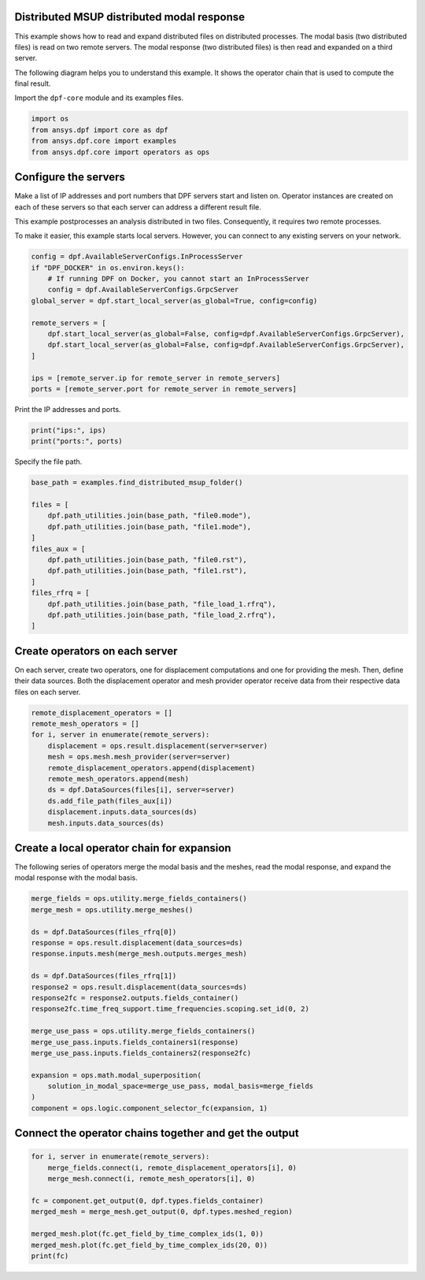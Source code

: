
.. DO NOT EDIT.
.. THIS FILE WAS AUTOMATICALLY GENERATED BY SPHINX-GALLERY.
.. TO MAKE CHANGES, EDIT THE SOURCE PYTHON FILE:
.. "examples\07-distributed-post\03-distributed-msup_expansion_steps.py"
.. LINE NUMBERS ARE GIVEN BELOW.

.. only:: html

    .. note::
        :class: sphx-glr-download-link-note

        :ref:`Go to the end <sphx_glr_download_examples_07-distributed-post_03-distributed-msup_expansion_steps.py>`
        to download the full example code.

.. rst-class:: sphx-glr-example-title

.. _sphx_glr_examples_07-distributed-post_03-distributed-msup_expansion_steps.py:


.. _ref_distributed_msup_steps:

Distributed MSUP distributed modal response
~~~~~~~~~~~~~~~~~~~~~~~~~~~~~~~~~~~~~~~~~~~

This example shows how to read and expand distributed files on distributed
processes. The modal basis (two distributed files) is read on two remote
servers. The modal response (two distributed files) is then read and expanded
on a third server.

The following diagram helps you to understand this example. It shows the operator
chain that is used to compute the final result.

.. graphviz::

    digraph foo {
        graph [pad="0", nodesep="0.3", ranksep="0.3"]
        node [shape=box, style=filled, fillcolor="#ffcc00", margin="0"];
        rankdir=LR;
        splines=line;

        disp01 [label="displacement"];
        disp02 [label="displacement"];
        mesh01 [label="mesh"];
        mesh02 [label="mesh"];

        subgraph cluster_1 {
            ds01 [label="data_src", shape=box, style=filled, fillcolor=cadetblue2];

            disp01; mesh01;

            ds01 -> disp01 [style=dashed];
            ds01 -> mesh01 [style=dashed];

            label="Server 1";
            style=filled;
            fillcolor=lightgrey;
        }

        subgraph cluster_2 {
            ds02 [label="data_src", shape=box, style=filled, fillcolor=cadetblue2];

            disp02; mesh02;

            ds02 -> disp02 [style=dashed];
            ds02 -> mesh02 [style=dashed];

            label="Server 2";
            style=filled;
            fillcolor=lightgrey;
        }

        disp01 -> "merge_fields";
        mesh01 -> "merge_mesh";
        disp02 -> "merge_fields";
        mesh02 -> "merge_mesh";

        ds03 [label="data_src", shape=box, style=filled, fillcolor=cadetblue2];
        ds03 -> "response2" [style=dashed];
        ds04 [label="data_src", shape=box, style=filled, fillcolor=cadetblue2];
        ds04 -> "response" [style=dashed];

        "merge_mesh" -> "response";
        "response" -> "merge_use_pass";
        "response2" -> "merge_use_pass";
        "merge_use_pass" -> "expansion";
        "merge_fields" -> "expansion";
        "expansion" -> "component";
    }

.. GENERATED FROM PYTHON SOURCE LINES 75-76

Import the ``dpf-core`` module and its examples files.

.. GENERATED FROM PYTHON SOURCE LINES 76-83

.. code-block:: Python


    import os
    from ansys.dpf import core as dpf
    from ansys.dpf.core import examples
    from ansys.dpf.core import operators as ops









.. GENERATED FROM PYTHON SOURCE LINES 84-95

Configure the servers
~~~~~~~~~~~~~~~~~~~~~
Make a list of IP addresses and port numbers that DPF servers start and
listen on. Operator instances are created on each of these servers so that
each server can address a different result file.

This example postprocesses an analysis distributed in two files.
Consequently, it requires two remote processes.

To make it easier, this example starts local servers. However, you can
connect to any existing servers on your network.

.. GENERATED FROM PYTHON SOURCE LINES 95-110

.. code-block:: Python


    config = dpf.AvailableServerConfigs.InProcessServer
    if "DPF_DOCKER" in os.environ.keys():
        # If running DPF on Docker, you cannot start an InProcessServer
        config = dpf.AvailableServerConfigs.GrpcServer
    global_server = dpf.start_local_server(as_global=True, config=config)

    remote_servers = [
        dpf.start_local_server(as_global=False, config=dpf.AvailableServerConfigs.GrpcServer),
        dpf.start_local_server(as_global=False, config=dpf.AvailableServerConfigs.GrpcServer),
    ]

    ips = [remote_server.ip for remote_server in remote_servers]
    ports = [remote_server.port for remote_server in remote_servers]








.. GENERATED FROM PYTHON SOURCE LINES 111-112

Print the IP addresses and ports.

.. GENERATED FROM PYTHON SOURCE LINES 112-115

.. code-block:: Python

    print("ips:", ips)
    print("ports:", ports)





.. rst-class:: sphx-glr-script-out

 .. code-block:: none

    ips: ['127.0.0.1', '127.0.0.1']
    ports: [50057, 50058]




.. GENERATED FROM PYTHON SOURCE LINES 116-117

Specify the file path.

.. GENERATED FROM PYTHON SOURCE LINES 117-133

.. code-block:: Python


    base_path = examples.find_distributed_msup_folder()

    files = [
        dpf.path_utilities.join(base_path, "file0.mode"),
        dpf.path_utilities.join(base_path, "file1.mode"),
    ]
    files_aux = [
        dpf.path_utilities.join(base_path, "file0.rst"),
        dpf.path_utilities.join(base_path, "file1.rst"),
    ]
    files_rfrq = [
        dpf.path_utilities.join(base_path, "file_load_1.rfrq"),
        dpf.path_utilities.join(base_path, "file_load_2.rfrq"),
    ]








.. GENERATED FROM PYTHON SOURCE LINES 134-140

Create operators on each server
~~~~~~~~~~~~~~~~~~~~~~~~~~~~~~~
On each server, create two operators, one for displacement computations
and one for providing the mesh. Then, define their data sources. Both the
displacement operator and mesh provider operator receive data from their
respective data files on each server.

.. GENERATED FROM PYTHON SOURCE LINES 140-153

.. code-block:: Python


    remote_displacement_operators = []
    remote_mesh_operators = []
    for i, server in enumerate(remote_servers):
        displacement = ops.result.displacement(server=server)
        mesh = ops.mesh.mesh_provider(server=server)
        remote_displacement_operators.append(displacement)
        remote_mesh_operators.append(mesh)
        ds = dpf.DataSources(files[i], server=server)
        ds.add_file_path(files_aux[i])
        displacement.inputs.data_sources(ds)
        mesh.inputs.data_sources(ds)








.. GENERATED FROM PYTHON SOURCE LINES 154-158

Create a local operator chain for expansion
~~~~~~~~~~~~~~~~~~~~~~~~~~~~~~~~~~~~~~~~~~~
The following series of operators merge the modal basis and the meshes, read
the modal response, and expand the modal response with the modal basis.

.. GENERATED FROM PYTHON SOURCE LINES 158-180

.. code-block:: Python


    merge_fields = ops.utility.merge_fields_containers()
    merge_mesh = ops.utility.merge_meshes()

    ds = dpf.DataSources(files_rfrq[0])
    response = ops.result.displacement(data_sources=ds)
    response.inputs.mesh(merge_mesh.outputs.merges_mesh)

    ds = dpf.DataSources(files_rfrq[1])
    response2 = ops.result.displacement(data_sources=ds)
    response2fc = response2.outputs.fields_container()
    response2fc.time_freq_support.time_frequencies.scoping.set_id(0, 2)

    merge_use_pass = ops.utility.merge_fields_containers()
    merge_use_pass.inputs.fields_containers1(response)
    merge_use_pass.inputs.fields_containers2(response2fc)

    expansion = ops.math.modal_superposition(
        solution_in_modal_space=merge_use_pass, modal_basis=merge_fields
    )
    component = ops.logic.component_selector_fc(expansion, 1)








.. GENERATED FROM PYTHON SOURCE LINES 181-183

Connect the operator chains together and get the output
~~~~~~~~~~~~~~~~~~~~~~~~~~~~~~~~~~~~~~~~~~~~~~~~~~~~~~~

.. GENERATED FROM PYTHON SOURCE LINES 183-193

.. code-block:: Python

    for i, server in enumerate(remote_servers):
        merge_fields.connect(i, remote_displacement_operators[i], 0)
        merge_mesh.connect(i, remote_mesh_operators[i], 0)

    fc = component.get_output(0, dpf.types.fields_container)
    merged_mesh = merge_mesh.get_output(0, dpf.types.meshed_region)

    merged_mesh.plot(fc.get_field_by_time_complex_ids(1, 0))
    merged_mesh.plot(fc.get_field_by_time_complex_ids(20, 0))
    print(fc)



.. rst-class:: sphx-glr-horizontal


    *

      .. image-sg:: /examples/07-distributed-post/images/sphx_glr_03-distributed-msup_expansion_steps_001.png
          :alt: 03 distributed msup expansion steps
          :srcset: /examples/07-distributed-post/images/sphx_glr_03-distributed-msup_expansion_steps_001.png
          :class: sphx-glr-multi-img

    *

      .. image-sg:: /examples/07-distributed-post/images/sphx_glr_03-distributed-msup_expansion_steps_002.png
          :alt: 03 distributed msup expansion steps
          :srcset: /examples/07-distributed-post/images/sphx_glr_03-distributed-msup_expansion_steps_002.png
          :class: sphx-glr-multi-img


.. rst-class:: sphx-glr-script-out

 .. code-block:: none

    DPF  Fields Container
      with 40 field(s)
      defined on labels: complex time 

      with:
      - field 0 {complex:  0, time:  1} with Nodal location, 1 components and 1065 entities.
      - field 1 {complex:  1, time:  1} with Nodal location, 1 components and 1065 entities.
      - field 2 {complex:  0, time:  2} with Nodal location, 1 components and 1065 entities.
      - field 3 {complex:  1, time:  2} with Nodal location, 1 components and 1065 entities.
      - field 4 {complex:  0, time:  3} with Nodal location, 1 components and 1065 entities.
      - field 5 {complex:  1, time:  3} with Nodal location, 1 components and 1065 entities.
      - field 6 {complex:  0, time:  4} with Nodal location, 1 components and 1065 entities.
      - field 7 {complex:  1, time:  4} with Nodal location, 1 components and 1065 entities.
      - field 8 {complex:  0, time:  5} with Nodal location, 1 components and 1065 entities.
      - field 9 {complex:  1, time:  5} with Nodal location, 1 components and 1065 entities.
      - field 10 {complex:  0, time:  6} with Nodal location, 1 components and 1065 entities.
      - field 11 {complex:  1, time:  6} with Nodal location, 1 components and 1065 entities.
      - field 12 {complex:  0, time:  7} with Nodal location, 1 components and 1065 entities.
      - field 13 {complex:  1, time:  7} with Nodal location, 1 components and 1065 entities.
      - field 14 {complex:  0, time:  8} with Nodal location, 1 components and 1065 entities.
      - field 15 {complex:  1, time:  8} with Nodal location, 1 components and 1065 entities.
      - field 16 {complex:  0, time:  9} with Nodal location, 1 components and 1065 entities.
      - field 17 {complex:  1, time:  9} with Nodal location, 1 components and 1065 entities.
      - field 18 {complex:  0, time:  10} with Nodal location, 1 components and 1065 entities.
      - field 19 {complex:  1, time:  10} with Nodal location, 1 components and 1065 entities.
      - field 20 {complex:  0, time:  11} with Nodal location, 1 components and 1065 entities.
      - field 21 {complex:  1, time:  11} with Nodal location, 1 components and 1065 entities.
      - field 22 {complex:  0, time:  12} with Nodal location, 1 components and 1065 entities.
      - field 23 {complex:  1, time:  12} with Nodal location, 1 components and 1065 entities.
      - field 24 {complex:  0, time:  13} with Nodal location, 1 components and 1065 entities.
      - field 25 {complex:  1, time:  13} with Nodal location, 1 components and 1065 entities.
      - field 26 {complex:  0, time:  14} with Nodal location, 1 components and 1065 entities.
      - field 27 {complex:  1, time:  14} with Nodal location, 1 components and 1065 entities.
      - field 28 {complex:  0, time:  15} with Nodal location, 1 components and 1065 entities.
      - field 29 {complex:  1, time:  15} with Nodal location, 1 components and 1065 entities.
      - field 30 {complex:  0, time:  16} with Nodal location, 1 components and 1065 entities.
      - field 31 {complex:  1, time:  16} with Nodal location, 1 components and 1065 entities.
      - field 32 {complex:  0, time:  17} with Nodal location, 1 components and 1065 entities.
      - field 33 {complex:  1, time:  17} with Nodal location, 1 components and 1065 entities.
      - field 34 {complex:  0, time:  18} with Nodal location, 1 components and 1065 entities.
      - field 35 {complex:  1, time:  18} with Nodal location, 1 components and 1065 entities.
      - field 36 {complex:  0, time:  19} with Nodal location, 1 components and 1065 entities.
      - field 37 {complex:  1, time:  19} with Nodal location, 1 components and 1065 entities.
      - field 38 {complex:  0, time:  20} with Nodal location, 1 components and 1065 entities.
      - field 39 {complex:  1, time:  20} with Nodal location, 1 components and 1065 entities.






.. rst-class:: sphx-glr-timing

   **Total running time of the script:** (0 minutes 1.190 seconds)


.. _sphx_glr_download_examples_07-distributed-post_03-distributed-msup_expansion_steps.py:

.. only:: html

  .. container:: sphx-glr-footer sphx-glr-footer-example

    .. container:: sphx-glr-download sphx-glr-download-jupyter

      :download:`Download Jupyter notebook: 03-distributed-msup_expansion_steps.ipynb <03-distributed-msup_expansion_steps.ipynb>`

    .. container:: sphx-glr-download sphx-glr-download-python

      :download:`Download Python source code: 03-distributed-msup_expansion_steps.py <03-distributed-msup_expansion_steps.py>`


.. only:: html

 .. rst-class:: sphx-glr-signature

    `Gallery generated by Sphinx-Gallery <https://sphinx-gallery.github.io>`_
